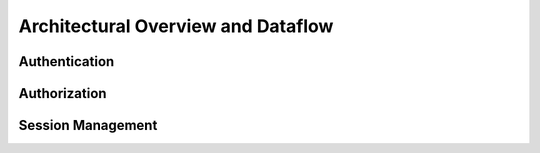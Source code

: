 Architectural Overview and Dataflow
===================================

Authentication
--------------

Authorization
-------------

Session Management
------------------

